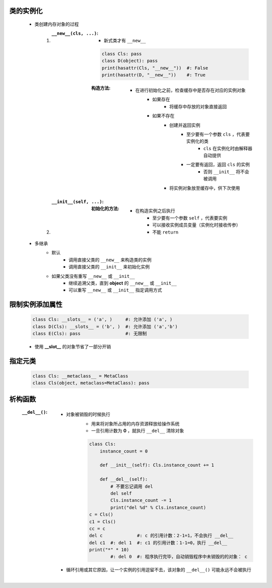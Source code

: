 类的实例化
---------
    - 类创建内存对象的过程
        1. :``__new__(cls, ...)``:
            - 新式类才有 ``__new__``
            .. code-block:: python

                class Cls: pass
                class D(object): pass
                print(hasattr(Cls, "__new__"))  #: False
                print(hasattr(D, "__new__"))    #: True
            :构造方法:
                - 在进行初始化之前，检查缓存中是否存在对应的实例对象
                    - 如果存在
                        - 将缓存中存放的对象直接返回
                    - 如果不存在
                        - 创建并返回实例
                            - 至少要有一个参数 ``cls`` ，代表要实例化的类
                                - ``cls`` 在实例化时由解释器自动提供
                            - 一定要有返回，返回 ``cls`` 的实例
                                - 否则 ``__init__`` 将不会被调用
                        - 将实例对象放至缓存中，供下次使用
        #. :``__init__(self, ...)``:
            :初始化的方法:
                - 在构造实例之后执行
                    - 至少要有一个参数 ``self`` ，代表要实例
                    - 可以接收实例成员变量（实例化时接收传参）
                    - 不能 ``return``
    - 多继承
        - 默认
            - 调用直接父类的 ``__new__`` 来构造类的实例
            - 调用直接父类的 ``__init__`` 来初始化实例
        - 如果父类没有重写 ``__new__`` 或 ``__init__``
            - 继续追溯父类，直到 **object** 的 ``__new__`` 或 ``__init__``
            - 可以重写 ``__new__`` 或 ``__init__`` 指定调用方式


限制实例添加属性
--------------
    .. code-block:: python

        class Cls: __slots__ = ('a', )     #: 允许添加 ('a', )
        class D(Cls): __slots__ = ('b', )  #: 允许添加 ('a','b')
        class E(Cls): pass                 #: 无限制
    - 使用 **__slot__** 的对象节省了一部分开销


指定元类
-------
    .. code-block:: python

        class Cls: __metaclass__ = MetaClass
        class Cls(object, metaclass=MetaClass): pass


析构函数
-------
    :``__del__()``:
        - 对象被销毁的时候执行
            - 用来将对象所占用的内存资源释放给操作系统
            - 一旦引用计数为 **0** ，就执行 ``__del__`` 清除对象
            .. code-block:: python

                class Cls:
                    instance_count = 0

                    def __init__(self): Cls.instance_count += 1

                    def __del__(self):
                        # 不要忘记调用 del
                        del self
                        Cls.instance_count -= 1
                        print("del %d" % Cls.instance_count)
                c = Cls()
                c1 = Cls()
                cc = c
                del c             #: c 的引用计数：2-1=1，不会执行 __del__
                del c1  #: del 1  #: c1 的引用计数：1-1=0，执行 __del__
                print("*" * 10)
                        #: del 0  #: 程序执行完毕，自动销毁程序中未销毁的的对象： c
        - 循环引用或其它原因，让一个实例的引用逗留不去，该对象的 ``__del__()`` 可能永远不会被执行

